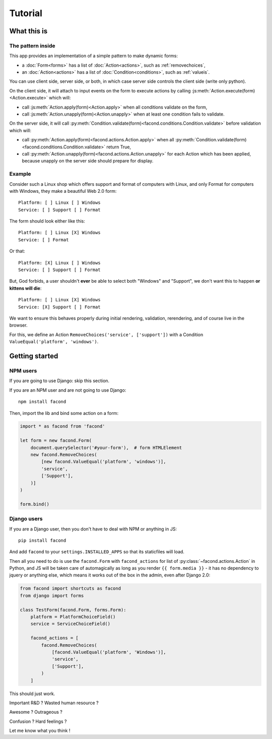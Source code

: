 Tutorial
~~~~~~~~

What this is
============

The pattern inside
------------------

This app provides an implementation of a simple pattern to make dynamic forms:

- a :doc:`Form<forms>` has a list of :doc:`Action<actions>`, such as :ref:`removechoices`,
- an :doc:`Action<actions>` has a list of :doc:`Condition<conditions>`, such as :ref:`valueis`.

You can use client side, server side, or both, in which case server side
controls the client side (write only python).

On the client side, it will attach to input events on the form to execute
actions by calling :js:meth:`Action.execute(form)<Action.execute>` which will:

- call :js:meth:`Action.apply(form)<Action.apply>` when all conditions validate
  on the form,
- call :js:meth:`Action.unapply(form)<Action.unapply>` when at least one
  condition fails to validate.

On the server side, it will call
:py:meth:`Condition.validate(form)<facond.conditions.Condition.validate>`
before validation which will:

- call :py:meth:`Action.apply(form)<facond.actions.Action.apply>` when all
  :py:meth:`Condition.validate(form)<facond.conditions.Condition.validate>`
  return True,
- call :py:meth:`Action.unapply(form)<facond.actions.Action.unapply>` for each
  Action which has been applied, because unapply on the server side should
  prepare for display.

Example
-------

Consider such a Linux shop which offers support and format of computers with
Linux, and only Format for computers with Windows, they make a beautiful Web
2.0 form::

    Platform: [ ] Linux [ ] Windows
    Service: [ ] Support [ ] Format

The form should look either like this::

    Platform: [ ] Linux [X] Windows
    Service: [ ] Format

Or that::

    Platform: [X] Linux [ ] Windows
    Service: [ ] Support [ ] Format

But, God forbids, a user shouldn't **ever** be able to select both "Windows"
and "Support", we don't want this to happen **or kittens will die**::

    Platform: [ ] Linux [X] Windows
    Service: [X] Support [ ] Format

We want to ensure this behaves properly during initial rendering,
validation, rerendering, and of course live in the browser.

For this, we define an Action ``RemoveChoices('service', ['support'])`` with a
Condition ``ValueEqual('platform', 'windows')``.

Getting started
===============

NPM users
---------

If you are going to use Django: skip this section.

If you are an NPM user and are not going to use Django::

    npm install facond

Then, import the lib and bind some action on a form:

.. code-block:: javascript

    import * as facond from 'facond'

    let form = new facond.Form(
        document.querySelector('#your-form'),  # form HTMLElement
        new facond.RemoveChoices(
            [new facond.ValueEqual('platform', 'windows')],
            'service',
            ['Support'],
        )]
    )

    form.bind()

Django users
------------

If you are a Django user, then you don't have to deal with NPM or anything in
JS::

    pip install facond

And add ``facond`` to your ``settings.INSTALLED_APPS`` so that its staticfiles
will load.

Then all you need to do is use the ``facond.Form`` with ``facond_actions`` for
list of :py:class:`~facond.actions.Action` in Python, and JS will be taken care
of automagically as long as you render ``{{ form.media }}`` - it has no
dependency to jquery or anything else, which means it works out of the box in
the admin, even after Django 2.0:

.. code-block:: python

    from facond import shortcuts as facond
    from django import forms

    class TestForm(facond.Form, forms.Form):
        platform = PlatformChoiceField()
        service = ServiceChoiceField()

        facond_actions = [
            facond.RemoveChoices(
                [facond.ValueEqual('platform', 'Windows')],
                'service',
                ['Support'],
            )
        ]

This should just work.

Important R&D ? Wasted human resource ?

Awesome ? Outrageous ?

Confusion ? Hard feelings ?

Let me know what you think !

